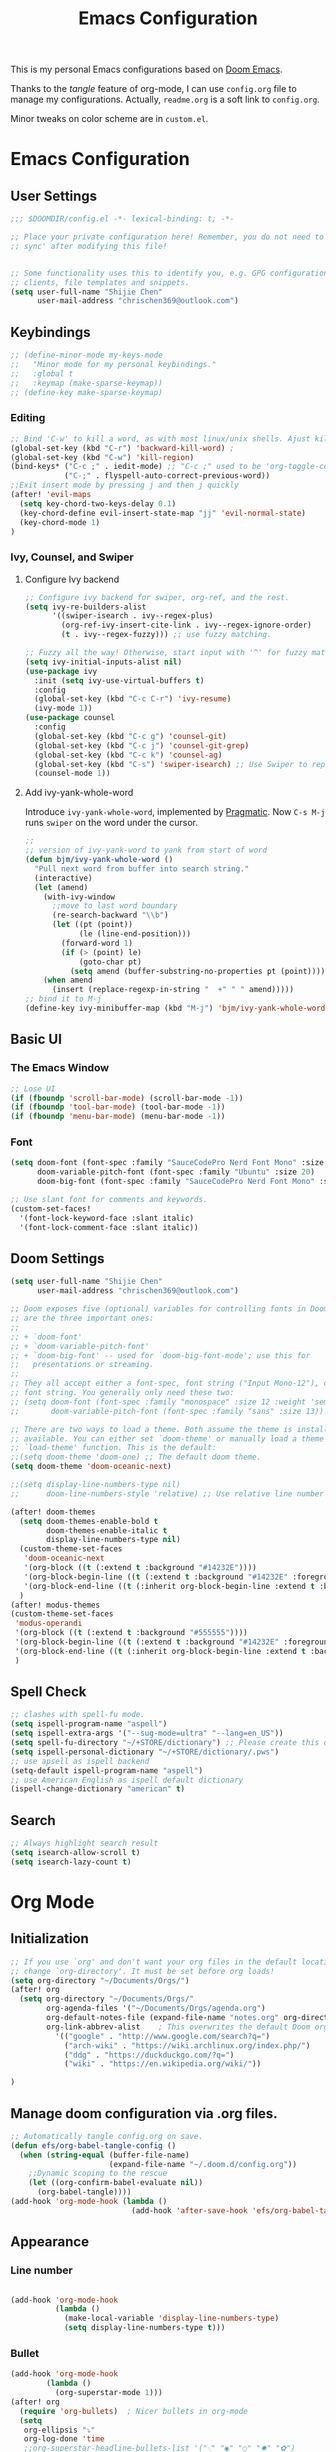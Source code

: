 #+TITLE: Emacs Configuration
#+PROPERTY: header-args:emacs-lisp :tangle ~/.doom.d/config.el
#+OPTIONS: toc:2
This is my personal Emacs configurations based on [[https://github.com/hlissner/doom-emacs][Doom Emacs]].

Thanks to the /tangle/ feature of org-mode, I can use =config.org= file to manage my configurations. Actually, =readme.org= is a soft link to =config.org=.

Minor tweaks on color scheme are in =custom.el=.
* Emacs Configuration
** User Settings
#+begin_src emacs-lisp
;;; $DOOMDIR/config.el -*- lexical-binding: t; -*-

;; Place your private configuration here! Remember, you do not need to run 'doom
;; sync' after modifying this file!


;; Some functionality uses this to identify you, e.g. GPG configuration, email
;; clients, file templates and snippets.
(setq user-full-name "Shijie Chen"
      user-mail-address "chrischen369@outlook.com")

#+end_src
** Keybindings

# *** Keymap
# Define a new keymap to override major mode key-bindings.
#+begin_src emacs-lisp
;; (define-minor-mode my-keys-mode
;;   "Minor mode for my personal keybindings."
;;   :global t
;;   :keymap (make-sparse-keymap))
;; (define-key make-sparse-keymap)
#+end_src
*** Editing
#+begin_src emacs-lisp
;; Bind 'C-w' to kill a word, as with most linux/unix shells. Ajust kill-region to 'C-r'.
(global-set-key (kbd "C-r") 'backward-kill-word) ;
(global-set-key (kbd "C-w") 'kill-region)
(bind-keys* ("C-c ;" . iedit-mode) ;; "C-c ;" used to be 'org-toggle-comment'
            ("C-;" . flyspell-auto-correct-previous-word))
;;Exit insert mode by pressing j and then j quickly
(after! 'evil-maps
  (setq key-chord-two-keys-delay 0.1)
  (key-chord-define evil-insert-state-map "jj" 'evil-normal-state)
  (key-chord-mode 1)
)
#+end_src

#+RESULTS:
: Key Chord mode on

*** Ivy, Counsel, and Swiper
**** Configure Ivy backend

#+begin_src emacs-lisp
;; Configure ivy backend for swiper, org-ref, and the rest.
(setq ivy-re-builders-alist
      '((swiper-isearch . ivy--regex-plus)
        (org-ref-ivy-insert-cite-link . ivy--regex-ignore-order)
        (t . ivy--regex-fuzzy))) ;; use fuzzy matching.

;; Fuzzy all the way! Otherwise, start input with '^' for fuzzy mathcing.
(setq ivy-initial-inputs-alist nil)
(use-package ivy
  :init (setq ivy-use-virtual-buffers t)
  :config
  (global-set-key (kbd "C-c C-r") 'ivy-resume)
  (ivy-mode 1))
(use-package counsel
  :config
  (global-set-key (kbd "C-c g") 'counsel-git)
  (global-set-key (kbd "C-c j") 'counsel-git-grep)
  (global-set-key (kbd "C-c k") 'counsel-ag)
  (global-set-key (kbd "C-s") 'swiper-isearch) ;; Use Swiper to replace isearch.
  (counsel-mode 1))
#+end_src

**** Add ivy-yank-whole-word
Introduce =ivy-yank-whole-word=, implemented by [[http://pragmaticemacs.com/emacs/search-or-swipe-for-the-current-word/][Pragmatic]].
Now =C-s M-j= runs =swiper= on the word under the cursor.
#+begin_src emacs-lisp
;;
;; version of ivy-yank-word to yank from start of word
(defun bjm/ivy-yank-whole-word ()
  "Pull next word from buffer into search string."
  (interactive)
  (let (amend)
    (with-ivy-window
      ;;move to last word boundary
      (re-search-backward "\\b")
      (let ((pt (point))
            (le (line-end-position)))
        (forward-word 1)
        (if (> (point) le)
            (goto-char pt)
          (setq amend (buffer-substring-no-properties pt (point))))))
    (when amend
      (insert (replace-regexp-in-string "  +" " " amend)))))
;; bind it to M-j
(define-key ivy-minibuffer-map (kbd "M-j") 'bjm/ivy-yank-whole-word)

#+end_src
** Basic UI
*** The Emacs Window
#+begin_src emacs-lisp
;; Lose UI
(if (fboundp 'scroll-bar-mode) (scroll-bar-mode -1))
(if (fboundp 'tool-bar-mode) (tool-bar-mode -1))
(if (fboundp 'menu-bar-mode) (menu-bar-mode -1))
#+end_src
*** Font
#+begin_src emacs-lisp
(setq doom-font (font-spec :family "SauceCodePro Nerd Font Mono" :size 20)
      doom-variable-pitch-font (font-spec :family "Ubuntu" :size 20)
      doom-big-font (font-spec :family "SauceCodePro Nerd Font Mono" :size 24))

;; Use slant font for comments and keywords.
(custom-set-faces!
  '(font-lock-keyword-face :slant italic)
  '(font-lock-comment-face :slant italic))

#+end_src
** Doom Settings
#+begin_src emacs-lisp
(setq user-full-name "Shijie Chen"
      user-mail-address "chrischen369@outlook.com")

;; Doom exposes five (optional) variables for controlling fonts in Doom. Here
;; are the three important ones:
;;
;; + `doom-font'
;; + `doom-variable-pitch-font'
;; + `doom-big-font' -- used for `doom-big-font-mode'; use this for
;;   presentations or streaming.
;;
;; They all accept either a font-spec, font string ("Input Mono-12"), or xlfd
;; font string. You generally only need these two:
;; (setq doom-font (font-spec :family "monospace" :size 12 :weight 'semi-light)
;;       doom-variable-pitch-font (font-spec :family "sans" :size 13))

;; There are two ways to load a theme. Both assume the theme is installed and
;; available. You can either set `doom-theme' or manually load a theme with the
;; `load-theme' function. This is the default:
;;(setq doom-theme 'doom-one) ;; The default doom theme.
(setq doom-theme 'doom-oceanic-next)

;;(setq display-line-numbers-type nil)
;;      doom-line-numbers-style 'relative) ;; Use relative line number

(after! doom-themes
  (setq doom-themes-enable-bold t
        doom-themes-enable-italic t
        display-line-numbers-type nil)
  (custom-theme-set-faces
   'doom-oceanic-next
   '(org-block ((t (:extend t :background "#14232E"))))
   '(org-block-begin-line ((t (:extend t :background "#14232E" :foreground "#65737E"))))
   '(org-block-end-line ((t (:inherit org-block-begin-line :extend t :background "#14232E")))))
  )
(after! modus-themes
(custom-theme-set-faces
 'modus-operandi
 '(org-block ((t (:extend t :background "#555555"))))
 '(org-block-begin-line ((t (:extend t :background "#14232E" :foreground "#555555"))))
 '(org-block-end-line ((t (:inherit org-block-begin-line :extend t :background "#555555")))))
 )
#+end_src
** Spell Check
#+begin_src emacs-lisp
;; clashes with spell-fu mode.
(setq ispell-program-name "aspell")
(setq ispell-extra-args '("--sug-mode=ultra" "--lang=en_US"))
(setq spell-fu-directory "~/+STORE/dictionary") ;; Please create this directory manually.
(setq ispell-personal-dictionary "~/+STORE/dictionary/.pws")
;; use apsell as ispell backend
(setq-default ispell-program-name "aspell")
;; use American English as ispell default dictionary
(ispell-change-dictionary "american" t)

#+end_src
** Search
#+begin_src emacs-lisp
;; Always highlight search result
(setq isearch-allow-scroll t)
(setq isearch-lazy-count t)
#+end_src
* Org Mode
** Initialization
#+begin_src emacs-lisp
;; If you use `org' and don't want your org files in the default location below,
;; change `org-directory'. It must be set before org loads!
(setq org-directory "~/Documents/Orgs/")
(after! org
  (setq org-directory "~/Documents/Orgs/"
        org-agenda-files '("~/Documents/Orgs/agenda.org")
        org-default-notes-file (expand-file-name "notes.org" org-directory)
        org-link-abbrev-alist    ; This overwrites the default Doom org-link-abbrev-list
          '(("google" . "http://www.google.com/search?q=")
            ("arch-wiki" . "https://wiki.archlinux.org/index.php/")
            ("ddg" . "https://duckduckgo.com/?q=")
            ("wiki" . "https://en.wikipedia.org/wiki/"))

)
#+end_src
** Manage doom configuration via .org files.
#+begin_src emacs-lisp
;; Automatically tangle config.org on save.
(defun efs/org-babel-tangle-config ()
  (when (string-equal (buffer-file-name)
                      (expand-file-name "~/.doom.d/config.org"))
    ;;Dynamic scoping to the rescue
    (let ((org-confirm-babel-evaluate nil))
      (org-babel-tangle))))
(add-hook 'org-mode-hook (lambda ()
                           (add-hook 'after-save-hook 'efs/org-babel-tangle-config)))
#+end_src


** Appearance
*** Line number
#+begin_src emacs-lisp

(add-hook 'org-mode-hook
          (lambda ()
            (make-local-variable 'display-line-numbers-type)
            (setq display-line-numbers-type t)))
#+end_src
*** Bullet
#+begin_src emacs-lisp
(add-hook 'org-mode-hook
        (lambda ()
          (org-superstar-mode 1)))
(after! org
  (require 'org-bullets)  ; Nicer bullets in org-mode
  (setq
   org-ellipsis "⤵"
   org-log-done 'time
   ;;org-superstar-headline-bullets-list '("⁖" "◉" "○" "✸" "✿")
   org-superstar-headline-bullets-list '("⁖")
   org-superstar-item-bullet-alist

   ;;'((?- . ?☭)
   '((?- . ?➮)
     (?+ . ?⭐)
     (?* . ?•))
   org-hide-emphasis-markers t ;; /emphasis/ -> emphasis
   org-todo-keyword-faces
   '(("TODO" . org-warning)
     ("OUTLINE" . "#a6ba66"); Hint:google 'hex color' to use color picker~
     ("DRAFT" . "#d274db")
     ("REVIEW" . "#ff9e54")
     ("ACCEPTED" . "#5ba882")
     ("DONE" . "#23872d"))
   org-todo-keywords        ; This overwrites the default Doom org-todo-keywords
   '((sequence "TODO(t)" "|" "DONE(d)")
     (sequence "OUTLINE(o)" "DRAFT(f)" "REVIEW(r)" "|" "ACCEPTED") ; for writing documents
     (sequence "|" "CANCELED(c)")))
   )
)
#+end_src
*** Visual fill
#+begin_src emacs-lisp
(defun efs/org-mode-visual-fill ()
  (setq visual-fill-column-width 100
        visual-fill-column-center-text t)
  (visual-fill-column-mode 1))
(use-package visual-fill-column
  :hook (org-mode . efs/org-mode-visual-fill))

#+end_src
** Org TODO
*** Recursive summary of TODO items.
#+begin_src emacs-lisp
;; TODO related settings.
;; Recursively summarize TODO status.
(defun org-summary-todo (n-done n-not-done)
      "Switch entry to DONE when all subentries are done, to TODO otherwise."
      (let (org-log-done org-log-states)   ; turn off logging
        (org-todo (if (= n-not-done 0) "DONE" "TODO"))))

(add-hook 'org-after-todo-statistics-hook 'org-summary-todo)

#+end_src
*** Custom TODO items
#+begin_src emacs-lisp
(after! org
  (setq
   org-todo-keyword-faces
   '(("TODO" . org-warning)
     ("OUTLINE" . "#a6ba66"); Hint:google 'hex color' to use color  picker~
     ("DRAFT" . "#d274db")
     ("REVIEW" . "#ff9e54")
     ("ACCEPTED" . "#5ba882")
     ("DONE" . "#23872d"))
   org-todo-keywords        ; This overwrites the default Doom org-todo-keywords
   '((sequence "TODO(t)" "|" "DONE(d)")
     (sequence "OUTLINE(o)" "DRAFT(f)" "REVIEW(r)" "|" "ACCEPTED") ; for writing documents
     (sequence "|" "CANCELED(c)"))))
#+end_src
*** backup old settings
#+begin_src emacs-lisp
;(sequence "REPORT" "BUG" "KNOWNCAUSE" "|" "FIXED") not for now~

;;          (sequence
;;           "TODO(t)"           ; A task that is ready to be tackled
;;           "BLOG(b)"           ; Blog writing assignments
;;           "GYM(g)"            ; Things to accomplish at the gym
;;           "PROJ(p)"           ; A project that contains other tasks
;;           "VIDEO(v)"          ; Video assignments
;;           "WAIT(w)"           ; Something is holding up this task
;;           "|"                 ; The pipe necessary to separate "active" states and "inactive" states
;;           "DONE(d)"           ; Task has been completed
;;           "CANCELLED(c)" ) ; Task has been cancelled
#+end_src
** Export
*** Export to PDF
**** Basic settings
#+begin_src emacs-lisp
(defun org-export-latex-no-toc (depth)
    (when depth
      (format "%% Org-mode is exporting headings to %s levels.\n"
              depth)))
(setq org-export-latex-format-toc-function 'org-export-latex-no-toc)

;; PDF export settings. Using xelatex and bibtex.
(with-eval-after-load 'ox-latex
  (setq org-latex-pdf-process
      '("pdflatex -interaction nonstopmode -output-directory %o %f"
        "bibtex %b"
        "pdflatex -interaction nonstopmode -output-directory %o %f"
        "pdflatex -interaction nonstopmode -output-directory %o %f")))
(add-hook 'TeX-after-compilation-finished-functions #'TeX-revert-document-buffer)

;; Ignore table of content
(setq org-export-latex-format-toc-function 'org-export-latex-no-toc)

;; Clean temporary files
(setq org-latex-logfiles-extensions (quote ("lof" "lot" "aux" "idx" "log" "out" "toc" "nav" "snm" "vrb" "dvi" "fdb_latexmk" "blg" "brf" "fls" "entoc" "ps" "spl" "bbl")))
#+end_src

****  TeX Template
Add /acmart/ template
#+begin_src emacs-lisp
;; Add "acmart" document class

(with-eval-after-load "ox-latex"
  (add-to-list 'org-latex-classes
               '("acmart" "\\documentclass{acmart}
                 [NO-DEFAULT-PACKAGES]"
                 ("\\section{%s}" . "\\section*{%s}")
                 ("\\subsection{%s}" . "\\subsection*{%s}")
                 ("\\subsubsection{%s}" . "\\subsubsection*{%s}")
                 ("\\paragraph{%s}" . "\\paragraph*{%s}")
                 ))
  (defun org-export-latex-no-toc (depth)
    (when depth
      (format "%% Org-mode is exporting headings to %s levels.\n"
              depth))))
#+end_src
** Org Ref
Add citations easily in org mode.
#+begin_src emacs-lisp
(setq org-ref-completion-library 'org-ref-ivy-cite)
(require 'org-ref)
(setq org-ref-ivy-cite-re-builder nil)
;; Set org-ref path.
(setq reftex-default-bibliography "/Users/Chris/Documents/Zotero/My_Library.bib")
;; Setup writing in LaTeX.
;; ref:https://iflysib.unlp.edu.ar/tomas/en/blog/reference-management.html
(setq helm-bibtex-bibliography '("/Users/Chris/Documents/Zotero/My_Library.bib"))
(setq org-ref-default-bibliography '("/Users/Chris/Documents/Zotero/My_Library.bib"))
(after! org
  (define-key org-mode-map (kbd "C-c <C-i>") 'org-mark-ring-goto)
;;  (define-key org-mode-map (kbd "C-c C-;") 'org-ref-helm-insert-cite-link))
  (define-key org-mode-map (kbd "C-c C-;") 'org-ref-ivy-insert-cite-link))
#+end_src
** Org Journal
#+begin_src emacs-lisp
(use-package org-journal
  :ensure t
  :defer t
  :init
  ;; Change default prefix key; needs to be set before loading org-journal
  (setq org-journal-prefix-key "C-c j ")
  :config
  (setq org-journal-dir "~/Documents/Orgs/journal/"
        org-journal-date-prefix "#+TITLE:"
        org-journal-time-prefix "* "
        org-journal-date-format "%a, %Y-%m-%d"
        org-journal-file-format "%Y-%m-%d.org"))
#+end_src
** Org roam
#+begin_src emacs-lisp
(add-hook 'org-mode-hook 'org-roam)
(add-hook 'org-mode-hook 'org-roam-buffer-toggle-display)
(setq org-roam-directory "~/Documents/Orgs/roam")
(setq org-roam-completion-everywhere t)
#+end_src
** Spell check
#+begin_src emacs-lisp
(add-hook 'org-mode-hook 'turn-on-flyspell)
#+end_src
* Markdown
md-roam and wiki-link support.
#+begin_src emacs-lisp
;; md-roam
(use-package! md-roam ; load immediately, before org-roam
  :config
  (setq md-roam-file-extension-single "md"))
  ;you can omit this if md, which is the default.

;; markdown setup
(setq markdown-enable-wiki-links t)
(setq markdown-enable-math t)
#+end_src
* LaTeX
#+begin_src emacs-lisp
(add-hook 'TeX-mode-hook
          (lambda() (define-key TeX-mode-map "\C-ch" 'helm-bibtex)))

#+end_src
* BibTeX
#+begin_src emacs-lisp
(setq bibtex-completion-bibliography '("/Users/Chris/Documents/Zotero/My_Library.bib"))
;; Path to Zotero pdfs. "file" is a field in zotero generated .bib files.
(setq bibtex-completion-pdf-field "file")
(setq bibtex-completion-pdf-symbol "⌘")
(setq bibtex-completion-notes-symbol "✎")
(setq bibtex-completion-additional-search-fields '(journal,booktitle))

(setq bibtex-completion-display-formats
    '((article       . "${=type=:3} ${year:4} ${title:125} ${author} ${journal:40}")
      (inbook        . "${=type=:3} ${year:4} ${title:125} ${author} Chapter ${chapter:32}")
      (incollection  . "${=type=:3} ${year:4} ${title:125} ${author} ${booktitle:40}")
      (inproceedings . "${=type=:3} ${year:4} ${title:125} ${author} ${booktitle:40}")
      (t             . "${=type=:3} ${year:4} ${title:125} ${author}")))
#+end_src

#  LocalWords:  Swiper Smex
* Auctex
#+begin_src emacs-lisp
(setq-default TeX-engine 'xetex)

#+end_src
